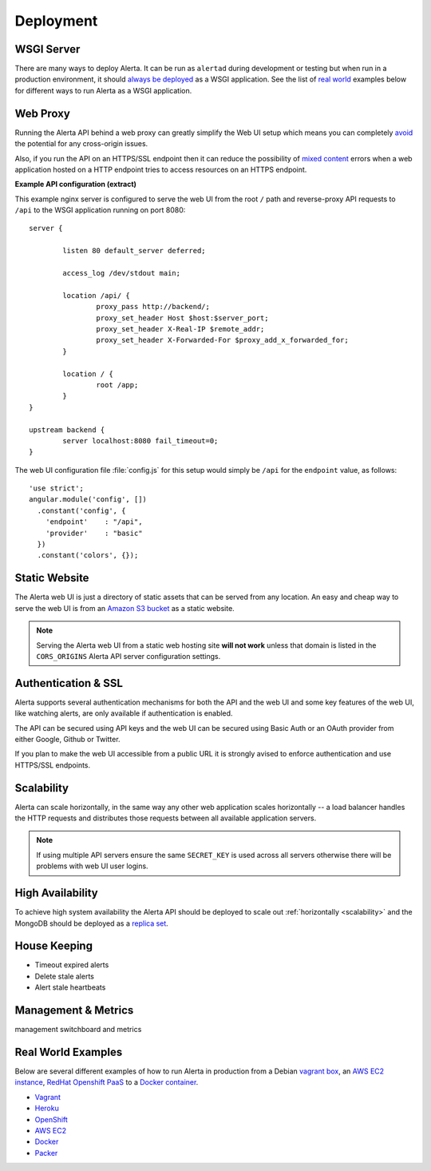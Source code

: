 .. _deployment:

Deployment
==========

WSGI Server
-----------

There are many ways to deploy Alerta. It can be run as ``alertad`` during development or testing but when run in a production environment, it should `always be deployed`_ as a WSGI application. See the list of `real world`_ examples below for different ways to run Alerta as a WSGI application.

.. _always be deployed: http://flask.pocoo.org/docs/0.10/deploying/#deployment
.. _WSGI: http://www.fullstackpython.com/wsgi-servers.html

.. _reverse proxy:

Web Proxy
---------

Running the Alerta API behind a web proxy can greatly simplify the Web UI setup which means you can completely `avoid`_ the potential for any cross-origin issues.

.. _avoid: http://oskarhane.com/avoid-cors-with-nginx-proxy_pass/

Also, if you run the API on an HTTPS/SSL endpoint then it can reduce the possibility of `mixed content`_ errors when a web application hosted on a HTTP endpoint tries to access resources on an HTTPS endpoint.

.. _mixed content: https://developer.mozilla.org/en-US/docs/Security/MixedContent/How_to_fix_website_with_mixed_content

**Example API configuration (extract)**

This example nginx server is configured to serve the web UI from the root ``/`` path and reverse-proxy API requests to ``/api`` to the WSGI application running on port 8080::

    server {

            listen 80 default_server deferred;

            access_log /dev/stdout main;

            location /api/ {
                    proxy_pass http://backend/;
                    proxy_set_header Host $host:$server_port;
                    proxy_set_header X-Real-IP $remote_addr;
                    proxy_set_header X-Forwarded-For $proxy_add_x_forwarded_for;
            }

            location / {
                    root /app;
            }
    }

    upstream backend {
            server localhost:8080 fail_timeout=0;
    }

The web UI configuration file :file:`config.js` for this setup would simply be ``/api`` for the ``endpoint`` value, as follows::

    'use strict';
    angular.module('config', [])
      .constant('config', {
        'endpoint'    : "/api",
        'provider'    : "basic"
      })
      .constant('colors', {});

.. _static website:

Static Website
--------------

The Alerta web UI is just a directory of static assets that can be served from any location. An easy and cheap way to serve the web UI is from an `Amazon S3 bucket`_ as a static website.

.. note:: Serving the Alerta web UI from a static web hosting site **will not work** unless that domain is listed in the ``CORS_ORIGINS`` Alerta API server configuration settings.

.. _Amazon S3 bucket: http://docs.aws.amazon.com/AmazonS3/latest/dev/website-hosting-custom-domain-walkthrough.html

.. _auth_ssl:

Authentication & SSL
--------------------

Alerta supports several authentication mechanisms for both the API and the web UI and some key features of the web UI, like watching alerts, are only available if authentication is enabled.

The API can be secured using API keys and the web UI can be secured using Basic Auth or an OAuth provider from either Google, Github or Twitter.

If you plan to make the web UI accessible from a public URL it is strongly avised to enforce authentication and use HTTPS/SSL endpoints.

.. _scalability:

Scalability
-----------

Alerta can scale horizontally, in the same way any other web application scales horizontally -- a load balancer handles the HTTP requests and distributes those requests between all available application servers.

.. _scale horizontally: https://blog.openshift.com/best-practices-for-horizontal-application-scaling/

.. note:: If using multiple API servers ensure the same ``SECRET_KEY`` is used across all servers otherwise there will be problems with web UI user logins.

High Availability
-----------------

To achieve high system availability the Alerta API should be deployed to scale out :ref:`horizontally <scalability>` and the MongoDB should be deployed as a `replica set`_.

.. _replica set: http://docs.mongodb.org/manual/tutorial/deploy-replica-set/#overview

House Keeping
-------------

* Timeout expired alerts
* Delete stale alerts
* Alert stale heartbeats


.. _metrics:

Management & Metrics
--------------------

management switchboard and metrics

.. _real world:

Real World Examples
-------------------

Below are several different examples of how to run Alerta in production from a Debian `vagrant box`_, an `AWS EC2 instance`_, `RedHat Openshift PaaS`_ to a `Docker container`_.

.. _vagrant box: https://docs.vagrantup.com/v2/boxes.html
.. _AWS EC2 instance: https://aws.amazon.com/ec2/
.. _RedHat OpenShift PaaS: https://www.openshift.com/products
.. _Docker container: https://www.docker.com/whatisdocker

* Vagrant_
* Heroku_
* OpenShift_
* `AWS EC2`_
* Docker_
* Packer_

.. _Vagrant: https://github.com/alerta/vagrant-try-alerta
.. _Heroku: https://github.com/guardian/alerta#deploy-to-the-cloud
.. _Openshift: https://github.com/alerta/openshift-api-alerta
.. _AWS EC2: https://github.com/alerta/alerta-cloudformation
.. _Docker: https://github.com/alerta/docker-alerta
.. _Packer: https://github.com/alerta/packer-templates
